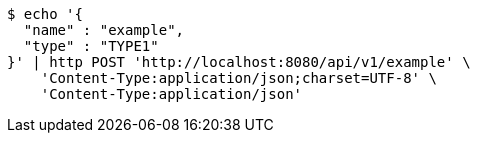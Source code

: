 [source,bash]
----
$ echo '{
  "name" : "example",
  "type" : "TYPE1"
}' | http POST 'http://localhost:8080/api/v1/example' \
    'Content-Type:application/json;charset=UTF-8' \
    'Content-Type:application/json'
----